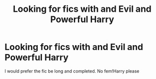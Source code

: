 #+TITLE: Looking for fics with and Evil and Powerful Harry

* Looking for fics with and Evil and Powerful Harry
:PROPERTIES:
:Author: Majin-Mid
:Score: 6
:DateUnix: 1564597397.0
:DateShort: 2019-Jul-31
:FlairText: Request
:END:
I would prefer the fic be long and completed. No fem!Harry please

